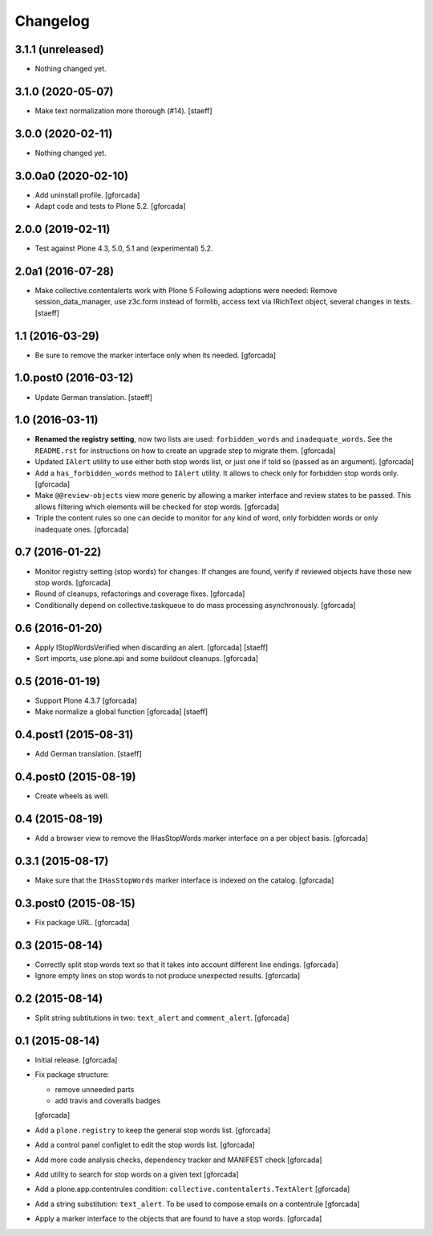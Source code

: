 Changelog
=========

3.1.1 (unreleased)
------------------

- Nothing changed yet.


3.1.0 (2020-05-07)
------------------

- Make text normalization more thorough (#14).
  [staeff]


3.0.0 (2020-02-11)
------------------

- Nothing changed yet.


3.0.0a0 (2020-02-10)
--------------------

- Add uninstall profile.
  [gforcada]

- Adapt code and tests to Plone 5.2.
  [gforcada]

2.0.0 (2019-02-11)
------------------

- Test against Plone 4.3, 5.0, 5.1 and (experimental) 5.2.


2.0a1 (2016-07-28)
------------------

- Make collective.contentalerts work with Plone 5
  Following adaptions were needed: Remove session_data_manager, use z3c.form instead of
  formlib, access text via IRichText object, several changes in tests.
  [staeff]

1.1 (2016-03-29)
----------------

- Be sure to remove the marker interface only when its needed.
  [gforcada]

1.0.post0 (2016-03-12)
----------------------
- Update German translation.
  [staeff]

1.0 (2016-03-11)
----------------
- **Renamed the registry setting**,
  now two lists are used: ``forbidden_words`` and ``inadequate_words``.
  See the ``README.rst`` for instructions on how to create an upgrade step to migrate them.
  [gforcada]

- Updated ``IAlert`` utility to use either both stop words list,
  or just one if told so (passed as an argument).
  [gforcada]

- Add a ``has_forbidden_words`` method to ``IAlert`` utility.
  It allows to check only for forbidden stop words only.
  [gforcada]

- Make ``@@review-objects`` view more generic by allowing a marker interface and review states to be passed.
  This allows filtering which elements will be checked for stop words.
  [gforcada]

- Triple the content rules so one can decide to monitor for any kind of word,
  only forbidden words or only inadequate ones.
  [gforcada]

0.7 (2016-01-22)
----------------
- Monitor registry setting (stop words) for changes.
  If changes are found, verify if reviewed objects have those new stop words.
  [gforcada]

- Round of cleanups, refactorings and coverage fixes.
  [gforcada]

- Conditionally depend on collective.taskqueue to do mass processing asynchronously.
  [gforcada]

0.6 (2016-01-20)
----------------
- Apply IStopWordsVerified when discarding an alert.
  [gforcada] [staeff]

- Sort imports, use plone.api and some buildout cleanups.
  [gforcada]

0.5 (2016-01-19)
----------------
- Support Plone 4.3.7
  [gforcada]

- Make normalize a global function
  [gforcada] [staeff]

0.4.post1 (2015-08-31)
----------------------
- Add German translation.
  [staeff]

0.4.post0 (2015-08-19)
----------------------
- Create wheels as well.

0.4 (2015-08-19)
----------------
- Add a browser view to remove the IHasStopWords marker interface on a per object basis.
  [gforcada]

0.3.1 (2015-08-17)
------------------
- Make sure that the ``IHasStopWords`` marker interface is indexed on the catalog.
  [gforcada]

0.3.post0 (2015-08-15)
----------------------
- Fix package URL.
  [gforcada]

0.3 (2015-08-14)
----------------
- Correctly split stop words text so that it takes into account different line endings.
  [gforcada]

- Ignore empty lines on stop words to not produce unexpected results.
  [gforcada]

0.2 (2015-08-14)
----------------
- Split string subtitutions in two: ``text_alert`` and ``comment_alert``.
  [gforcada]

0.1 (2015-08-14)
----------------
- Initial release.
  [gforcada]

- Fix package structure:

  - remove unneeded parts
  - add travis and coveralls badges

  [gforcada]

- Add a ``plone.registry`` to keep the general stop words list.
  [gforcada]

- Add a control panel configlet to edit the stop words list.
  [gforcada]

- Add more code analysis checks, dependency tracker and MANIFEST check
  [gforcada]

- Add utility to search for stop words on a given text
  [gforcada]

- Add a plone.app.contentrules condition: ``collective.contentalerts.TextAlert``
  [gforcada]

- Add a string substitution: ``text_alert``. To be used to compose emails on a contentrule
  [gforcada]

- Apply a marker interface to the objects that are found to have a stop words.
  [gforcada]
